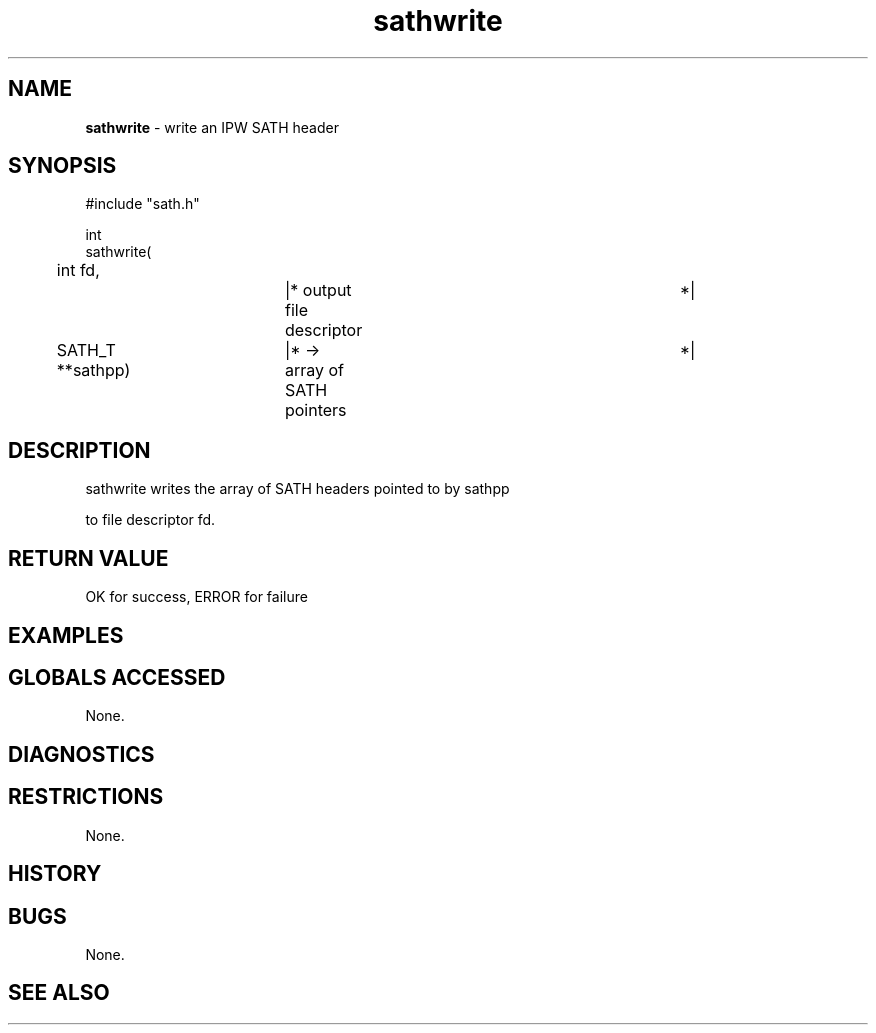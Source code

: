 .TH "sathwrite" "3" "5 November 2015" "IPW v2" "IPW Library Functions"
.SH NAME
.PP
\fBsathwrite\fP - write an IPW SATH header
.SH SYNOPSIS
.sp
.nf
.ft CR
#include "sath.h"

int
sathwrite(
	int        fd,		|* output file descriptor	 *|
	SATH_T   **sathpp)	|* -> array of SATH pointers	 *|

.ft R
.fi
.SH DESCRIPTION
.sp
.nf
.ft CR
     sathwrite writes the array of SATH headers pointed to by sathpp
.ft R
.fi
.PP
to file descriptor fd.
.SH RETURN VALUE
.PP
OK for success, ERROR for failure
.SH EXAMPLES
.SH GLOBALS ACCESSED
.PP
None.
.SH DIAGNOSTICS
.SH RESTRICTIONS
.PP
None.
.SH HISTORY
.SH BUGS
.PP
None.
.SH SEE ALSO
